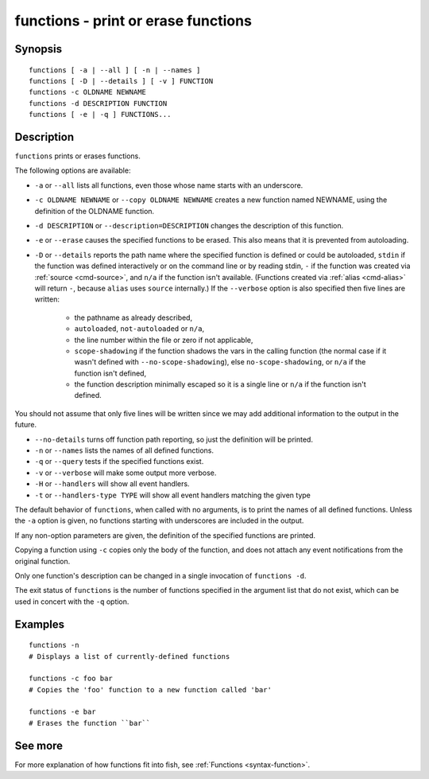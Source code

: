 .. _cmd-functions:

functions - print or erase functions
====================================

Synopsis
--------

::

    functions [ -a | --all ] [ -n | --names ]
    functions [ -D | --details ] [ -v ] FUNCTION
    functions -c OLDNAME NEWNAME
    functions -d DESCRIPTION FUNCTION
    functions [ -e | -q ] FUNCTIONS...

Description
-----------

``functions`` prints or erases functions.

The following options are available:

- ``-a`` or ``--all`` lists all functions, even those whose name starts with an underscore.

- ``-c OLDNAME NEWNAME`` or ``--copy OLDNAME NEWNAME`` creates a new function named NEWNAME, using the definition of the OLDNAME function.

- ``-d DESCRIPTION`` or ``--description=DESCRIPTION`` changes the description of this function.

- ``-e`` or ``--erase`` causes the specified functions to be erased. This also means that it is prevented from autoloading.

- ``-D`` or ``--details`` reports the path name where the specified function is defined or could be autoloaded, ``stdin`` if the function was defined interactively or on the command line or by reading stdin, ``-`` if the function was created via :ref:`source <cmd-source>`, and ``n/a`` if the function isn't available. (Functions created via :ref:`alias <cmd-alias>` will return ``-``, because ``alias`` uses ``source`` internally.) If the ``--verbose`` option is also specified then five lines are written:

    - the pathname as already described,
    - ``autoloaded``, ``not-autoloaded`` or ``n/a``,
    - the line number within the file or zero if not applicable,
    - ``scope-shadowing`` if the function shadows the vars in the calling function (the normal case if it wasn't defined with ``--no-scope-shadowing``), else ``no-scope-shadowing``, or ``n/a`` if the function isn't defined,
    - the function description minimally escaped so it is a single line or ``n/a`` if the function isn't defined.

You should not assume that only five lines will be written since we may add additional information to the output in the future.

- ``--no-details`` turns off function path reporting, so just the definition will be printed.

- ``-n`` or ``--names`` lists the names of all defined functions.

- ``-q`` or ``--query`` tests if the specified functions exist.

- ``-v`` or ``--verbose`` will make some output more verbose.

- ``-H`` or ``--handlers`` will show all event handlers.

- ``-t`` or ``--handlers-type TYPE`` will show all event handlers matching the given type

The default behavior of ``functions``, when called with no arguments, is to print the names of all defined functions. Unless the ``-a`` option is given, no functions starting with underscores are included in the output.

If any non-option parameters are given, the definition of the specified functions are printed.

Copying a function using ``-c`` copies only the body of the function, and does not attach any event notifications from the original function.

Only one function's description can be changed in a single invocation of ``functions -d``.

The exit status of ``functions`` is the number of functions specified in the argument list that do not exist, which can be used in concert with the ``-q`` option.


Examples
--------


::

    functions -n
    # Displays a list of currently-defined functions
    
    functions -c foo bar
    # Copies the 'foo' function to a new function called 'bar'
    
    functions -e bar
    # Erases the function ``bar``

See more
--------

For more explanation of how functions fit into fish, see :ref:`Functions <syntax-function>`.
